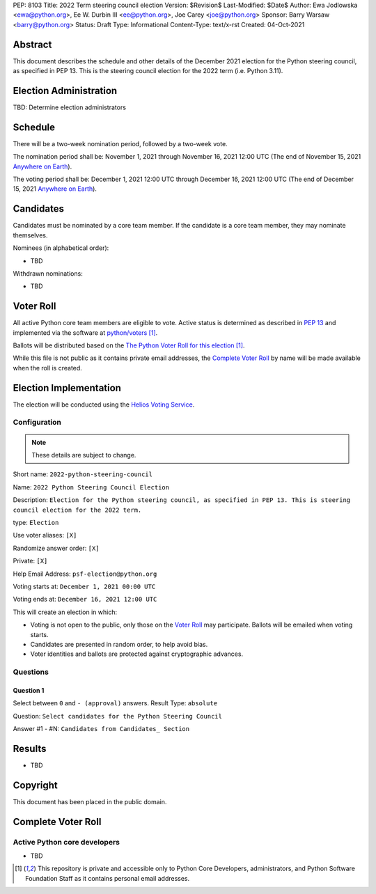 PEP: 8103
Title: 2022 Term steering council election
Version: $Revision$
Last-Modified: $Date$
Author: Ewa Jodlowska <ewa@python.org>, Ee W. Durbin III <ee@python.org>, Joe Carey <joe@python.org>
Sponsor: Barry Warsaw <barry@python.org>
Status: Draft
Type: Informational
Content-Type: text/x-rst
Created: 04-Oct-2021


Abstract
========

This document describes the schedule and other details of the December
2021 election for the Python steering council, as specified in
PEP 13. This is the steering council election for the 2022 term
(i.e. Python 3.11).


Election Administration
=======================

TBD: Determine election administrators


Schedule
========

There will be a two-week nomination period, followed by a two-week
vote.

The nomination period shall be: November 1, 2021 through November 16,
2021 12:00 UTC (The end of November 15, 2021 `Anywhere on Earth
<https://www.ieee802.org/16/aoe.html>`_).

The voting period shall be: December 1, 2021 12:00 UTC through
December 16, 2021 12:00 UTC (The end of December 15, 2021 `Anywhere on
Earth <https://www.ieee802.org/16/aoe.html>`_).


Candidates
==========

Candidates must be nominated by a core team member. If the candidate
is a core team member, they may nominate themselves.

Nominees (in alphabetical order):

- TBD

Withdrawn nominations:

- TBD


Voter Roll
==========

All active Python core team members are eligible to vote. Active status
is determined as described in `PEP 13 <https://www.python.org/dev/peps/pep-0013/#membership>`_
and implemented via the software at `python/voters <https://github.com/python/voters>`_ [1]_.

Ballots will be distributed based on the `The Python Voter Roll for this
election
<https://github.com/python/voters/blob/master/voter-files/>`_
[1]_.

While this file is not public as it contains private email addresses, the
`Complete Voter Roll`_ by name will be made available when the roll is
created.


Election Implementation
=======================

The election will be conducted using the `Helios Voting Service
<https://heliosvoting.org>`__.


Configuration
-------------

.. note::

   These details are subject to change.


Short name: ``2022-python-steering-council``

Name: ``2022 Python Steering Council Election``

Description: ``Election for the Python steering council, as specified
in PEP 13. This is steering council election for the 2022 term.``

type: ``Election``

Use voter aliases: ``[X]``

Randomize answer order: ``[X]``

Private: ``[X]``

Help Email Address: ``psf-election@python.org``

Voting starts at: ``December 1, 2021 00:00 UTC``

Voting ends at: ``December 16, 2021 12:00 UTC``

This will create an election in which:

* Voting is not open to the public, only those on the `Voter Roll`_ may
  participate. Ballots will be emailed when voting starts.
* Candidates are presented in random order, to help avoid bias.
* Voter identities and ballots are protected against cryptographic advances.

Questions
---------

Question 1
~~~~~~~~~~

Select between ``0`` and ``- (approval)`` answers. Result Type: ``absolute``

Question: ``Select candidates for the Python Steering Council``

Answer #1 - #N: ``Candidates from Candidates_ Section``



Results
=======

- TBD


Copyright
=========

This document has been placed in the public domain.


Complete Voter Roll
===================

Active Python core developers
-----------------------------

- TBD


.. [1] This repository is private and accessible only to Python Core
   Developers, administrators, and Python Software Foundation Staff as it
   contains personal email addresses.



..
  Local Variables:
  mode: indented-text
  indent-tabs-mode: nil
  sentence-end-double-space: t
  fill-column: 70
  coding: utf-8
  End:
